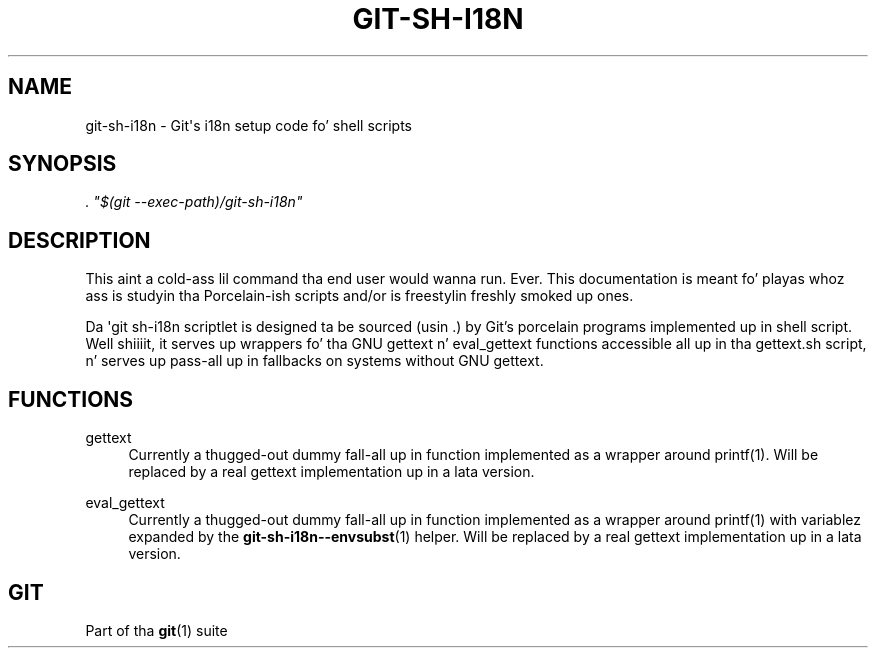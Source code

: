 '\" t
.\"     Title: git-sh-i18n
.\"    Author: [FIXME: author] [see http://docbook.sf.net/el/author]
.\" Generator: DocBook XSL Stylesheets v1.78.1 <http://docbook.sf.net/>
.\"      Date: 10/25/2014
.\"    Manual: Git Manual
.\"    Source: Git 1.9.3
.\"  Language: Gangsta
.\"
.TH "GIT\-SH\-I18N" "1" "10/25/2014" "Git 1\&.9\&.3" "Git Manual"
.\" -----------------------------------------------------------------
.\" * Define some portabilitizzle stuff
.\" -----------------------------------------------------------------
.\" ~~~~~~~~~~~~~~~~~~~~~~~~~~~~~~~~~~~~~~~~~~~~~~~~~~~~~~~~~~~~~~~~~
.\" http://bugs.debian.org/507673
.\" http://lists.gnu.org/archive/html/groff/2009-02/msg00013.html
.\" ~~~~~~~~~~~~~~~~~~~~~~~~~~~~~~~~~~~~~~~~~~~~~~~~~~~~~~~~~~~~~~~~~
.ie \n(.g .ds Aq \(aq
.el       .ds Aq '
.\" -----------------------------------------------------------------
.\" * set default formatting
.\" -----------------------------------------------------------------
.\" disable hyphenation
.nh
.\" disable justification (adjust text ta left margin only)
.ad l
.\" -----------------------------------------------------------------
.\" * MAIN CONTENT STARTS HERE *
.\" -----------------------------------------------------------------
.SH "NAME"
git-sh-i18n \- Git\(aqs i18n setup code fo' shell scripts
.SH "SYNOPSIS"
.sp
.nf
\fI\&. "$(git \-\-exec\-path)/git\-sh\-i18n"\fR
.fi
.sp
.SH "DESCRIPTION"
.sp
This aint a cold-ass lil command tha end user would wanna run\&. Ever\&. This documentation is meant fo' playas whoz ass is studyin tha Porcelain\-ish scripts and/or is freestylin freshly smoked up ones\&.
.sp
Da \(aqgit sh\-i18n scriptlet is designed ta be sourced (usin \&.) by Git\(cqs porcelain programs implemented up in shell script\&. Well shiiiit, it serves up wrappers fo' tha GNU gettext n' eval_gettext functions accessible all up in tha gettext\&.sh script, n' serves up pass\-all up in fallbacks on systems without GNU gettext\&.
.SH "FUNCTIONS"
.PP
gettext
.RS 4
Currently a thugged-out dummy fall\-all up in function implemented as a wrapper around
printf(1)\&. Will be replaced by a real gettext implementation up in a lata version\&.
.RE
.PP
eval_gettext
.RS 4
Currently a thugged-out dummy fall\-all up in function implemented as a wrapper around
printf(1)
with variablez expanded by the
\fBgit-sh-i18n--envsubst\fR(1)
helper\&. Will be replaced by a real gettext implementation up in a lata version\&.
.RE
.SH "GIT"
.sp
Part of tha \fBgit\fR(1) suite
